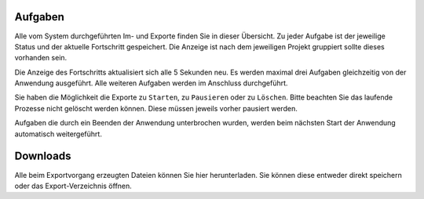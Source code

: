 Aufgaben
========

Alle vom System durchgeführten Im- und Exporte finden Sie in dieser Übersicht. Zu jeder Aufgabe ist der jeweilige Status und der aktuelle Fortschritt gespeichert. Die Anzeige ist nach dem jeweiligen Projekt gruppiert sollte dieses vorhanden sein.

Die Anzeige des Fortschritts aktualisiert sich alle 5 Sekunden neu. Es werden maximal drei Aufgaben gleichzeitig von der Anwendung ausgeführt. Alle weiteren Aufgaben werden im Anschluss durchgeführt.

Sie haben die Möglichkeit die Exporte zu ``Starten``, zu ``Pausieren`` oder zu ``Löschen``. Bitte beachten Sie das laufende Prozesse nicht gelöscht werden können. Diese müssen jeweils vorher pausiert werden.

Aufgaben die durch ein Beenden der Anwendung unterbrochen wurden, werden beim nächsten Start der Anwendung automatisch weitergeführt.

Downloads
=========
Alle beim Exportvorgang erzeugten Dateien können Sie hier herunterladen. Sie können diese entweder direkt speichern oder das Export-Verzeichnis öffnen.